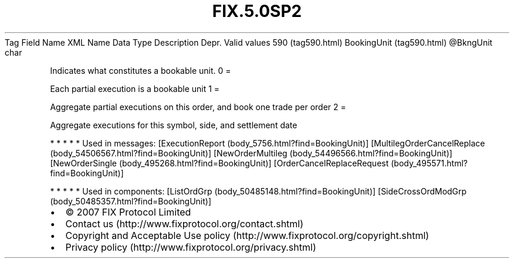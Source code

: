 .TH FIX.5.0SP2 "" "" "Tag #590"
Tag
Field Name
XML Name
Data Type
Description
Depr.
Valid values
590 (tag590.html)
BookingUnit (tag590.html)
\@BkngUnit
char
.PP
Indicates what constitutes a bookable unit.
0
=
.PP
Each partial execution is a bookable unit
1
=
.PP
Aggregate partial executions on this order, and book one trade per
order
2
=
.PP
Aggregate executions for this symbol, side, and settlement date
.PP
   *   *   *   *   *
Used in messages:
[ExecutionReport (body_5756.html?find=BookingUnit)]
[MultilegOrderCancelReplace (body_54506567.html?find=BookingUnit)]
[NewOrderMultileg (body_54496566.html?find=BookingUnit)]
[NewOrderSingle (body_495268.html?find=BookingUnit)]
[OrderCancelReplaceRequest (body_495571.html?find=BookingUnit)]
.PP
   *   *   *   *   *
Used in components:
[ListOrdGrp (body_50485148.html?find=BookingUnit)]
[SideCrossOrdModGrp (body_50485357.html?find=BookingUnit)]

.PD 0
.P
.PD

.PP
.PP
.IP \[bu] 2
© 2007 FIX Protocol Limited
.IP \[bu] 2
Contact us (http://www.fixprotocol.org/contact.shtml)
.IP \[bu] 2
Copyright and Acceptable Use policy (http://www.fixprotocol.org/copyright.shtml)
.IP \[bu] 2
Privacy policy (http://www.fixprotocol.org/privacy.shtml)
